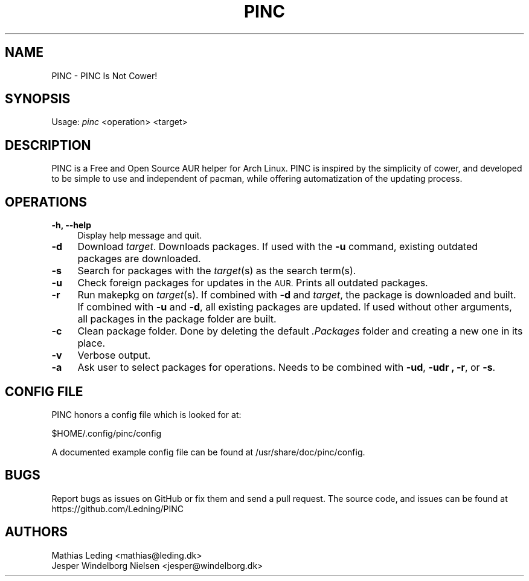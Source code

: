.IX Title "PINC 8"
.TH PINC 8 "2019-09-06" "PINC 1" "PINC Manual"
.\" ================== START OF ACTUAL MAN INFO ============================
.SH "NAME"
PINC \- PINC Is Not Cower!
.SH "SYNOPSIS"
Usage: \fIpinc\fR <operation> <target>
.SH "DESCRIPTION"
PINC is a Free and Open Source AUR helper for Arch Linux. PINC is inspired by the simplicity of cower, and developed to be simple to use and independent of pacman, while offering automatization of the updating process.
.SH "OPERATIONS"
.IX Header "OPERATIONS"
.IP "\fB\-h, \-\-help\fR" 4
Display help message and quit.
.IP "\fB\-d\fR" 4
Download \fItarget\fR. Downloads packages. If used with the \fB\-u\fR command, existing outdated packages are downloaded.
.IP "\fB\-s\fR" 4
Search for packages with the \fItarget\fR(s) as the search term(s).
.IP "\fB\-u\fR" 4
Check foreign packages for updates in the \s-1AUR.\s0 Prints all outdated packages.
.IP "\fB\-r\fR" 4
Run makepkg on \fItarget\fR(s). If combined with \fB\-d\fR and \fItarget\fR, the package is downloaded and built. If combined with \fB\-u\fR and \fB\-d\fR, all existing packages are updated. If used without other arguments, all packages in the package folder are built.
.IP "\fB\-c\fR" 4
Clean package folder. Done by deleting the default \fI.Packages\fR folder and creating a new one in its place.
.IP "\fB\-v\fR" 4
Verbose output.
.IP "\fB\-a\fR" 4
Ask user to select packages for operations. Needs to be combined with \fB\-ud\fR, \fB\-udr \fB, \fB\-r\fR, or \fB\-s\fR.
.SH "CONFIG FILE"
PINC honors a config file which is looked for at:
.PP
.Vb 1
\&  $HOME/.config/pinc/config
.Ve
.PP
A documented example config file can be found at /usr/share/doc/pinc/config.
.SH "BUGS"
.IX Header "BUGS"
Report bugs as issues on GitHub or fix them and send a pull request.
.IX "SOURCE CODE"
The source code, and issues can be found at https://github.com/Ledning/PINC
.SH "AUTHORS"
Mathias Leding <mathias@leding.dk>
.br
Jesper Windelborg Nielsen <jesper@windelborg.dk>
